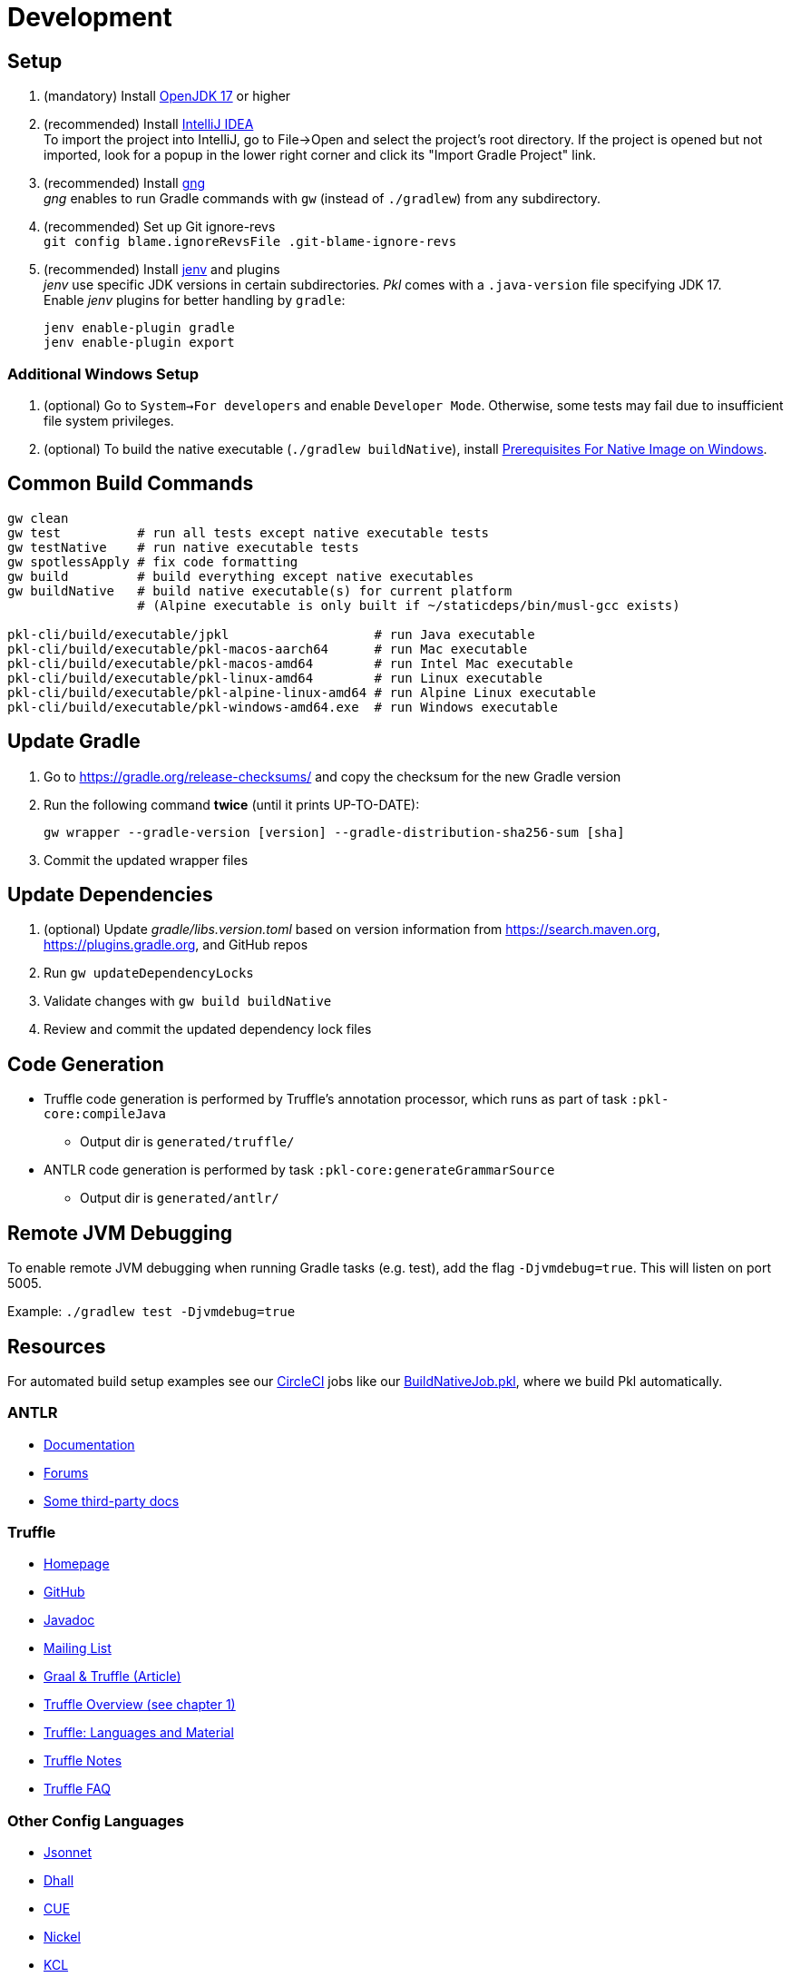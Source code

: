 = Development
:uri-gng: https://gng.dsun.org
:uri-jenv: https://www.jenv.be
:uri-intellij: https://www.jetbrains.com/idea/download/
:uri-jdk: https://adoptopenjdk.net/releases.html?variant=openjdk17
:uri-native-prerequisites: https://www.graalvm.org/latest/getting-started/windows/#prerequisites-for-native-image-on-windows

== Setup

. (mandatory) Install {uri-jdk}[OpenJDK 17] or higher
. (recommended) Install {uri-intellij}[IntelliJ IDEA] +
To import the project into IntelliJ, go to File->Open and select the project's root directory.
If the project is opened but not imported, look for a popup in the lower right corner
and click its "Import Gradle Project" link.
. (recommended) Install {uri-gng}[gng] +
_gng_ enables to run Gradle commands with `gw` (instead of `./gradlew`) from any subdirectory.
. (recommended) Set up Git ignore-revs +
`git config blame.ignoreRevsFile .git-blame-ignore-revs`
. (recommended) Install {uri-jenv}[jenv] and plugins +
_jenv_ use specific JDK versions in certain subdirectories. _Pkl_ comes with a `.java-version` file specifying JDK 17. +
Enable _jenv_ plugins for better handling by `gradle`:
+
[source,shell]
----
jenv enable-plugin gradle
jenv enable-plugin export
----

=== Additional Windows Setup
. (optional) Go to `System->For developers` and enable `Developer Mode`.
Otherwise, some tests may fail due to insufficient file system privileges.
. (optional) To build the native executable (`./gradlew buildNative`), 
install {uri-native-prerequisites}[Prerequisites For Native Image on Windows].

== Common Build Commands

[source,shell]
----
gw clean
gw test          # run all tests except native executable tests
gw testNative    # run native executable tests
gw spotlessApply # fix code formatting
gw build         # build everything except native executables
gw buildNative   # build native executable(s) for current platform
                 # (Alpine executable is only built if ~/staticdeps/bin/musl-gcc exists)

pkl-cli/build/executable/jpkl                   # run Java executable
pkl-cli/build/executable/pkl-macos-aarch64      # run Mac executable
pkl-cli/build/executable/pkl-macos-amd64        # run Intel Mac executable
pkl-cli/build/executable/pkl-linux-amd64        # run Linux executable
pkl-cli/build/executable/pkl-alpine-linux-amd64 # run Alpine Linux executable 
pkl-cli/build/executable/pkl-windows-amd64.exe  # run Windows executable 
----

== Update Gradle

. Go to https://gradle.org/release-checksums/ and copy the checksum for the new Gradle version
. Run the following command *twice* (until it prints UP-TO-DATE):
+
[source,shell]
----
gw wrapper --gradle-version [version] --gradle-distribution-sha256-sum [sha]
----
. Commit the updated wrapper files

== Update Dependencies

. (optional) Update _gradle/libs.version.toml_
based on version information from https://search.maven.org, https://plugins.gradle.org, and GitHub repos
. Run `gw updateDependencyLocks`
. Validate changes with `gw build buildNative`
. Review and commit the updated dependency lock files

== Code Generation

* Truffle code generation is performed by Truffle's annotation processor, which runs as part of task `:pkl-core:compileJava`
** Output dir is `generated/truffle/`
* ANTLR code generation is performed by task `:pkl-core:generateGrammarSource`
** Output dir is `generated/antlr/`

== Remote JVM Debugging

To enable remote JVM debugging when running Gradle tasks (e.g. test), add the flag `-Djvmdebug=true`.
This will listen on port 5005.

Example: `./gradlew test -Djvmdebug=true`

== Resources
For automated build setup examples see our https://github.com/apple/pkl/blob/main/.circleci/[CircleCI] jobs like our https://github.com/apple/pkl/blob/main/.circleci/jobs/BuildNativeJob.pkl[BuildNativeJob.pkl], where we build Pkl automatically.

=== ANTLR

* https://github.com/antlr/antlr4/blob/master/doc/index.md[Documentation]
* https://groups.google.com/forum/#!forum/antlr-discussion[Forums]
* https://github.com/mobileink/lab.clj.antlr/tree/main/doc[Some third-party docs]

=== Truffle

* http://ssw.jku.at/Research/Projects/JVM/Truffle.html[Homepage]
* https://github.com/graalvm/truffle[GitHub]
* http://lafo.ssw.uni-linz.ac.at/javadoc/truffle/latest/[Javadoc]
* http://mail.openjdk.java.net/pipermail/graal-dev/[Mailing List]
* https://medium.com/@octskyward/graal-truffle-134d8f28fb69#.2db370y2g[Graal & Truffle (Article)]
* https://comserv.cs.ut.ee/home/files/Pool_ComputerScience_2016.pdf?study=ATILoputoo&reference=6319668E7151D556131810BC3F4A627D7FEF5F3B[Truffle Overview (see chapter 1)]
* https://gist.github.com/smarr/d1f8f2101b5cc8e14e12[Truffle: Languages and Material]
* https://github.com/smarr/truffle-notes[Truffle Notes]
* https://wiki.openjdk.java.net/display/Graal/Truffle+FAQ+and+Guidelines[Truffle FAQ]

=== Other Config Languages

* https://github.com/google/jsonnet[Jsonnet]
* https://github.com/dhall-lang/dhall-lang[Dhall]
* https://cuelang.org[CUE]
* https://nickel-lang.org[Nickel]
* https://kcl-lang.io[KCL]
* https://github.com/google/skylark[Skylark]
* https://github.com/typesafehub/config[Typesafe Config]
* https://www.flabbergast.org[Flabbergast]
(defunct, http://artefacts.masella.name/2015-srecon-andre_masella.pdf[paper])
* https://medium.com/@MrJamesFisher/nix-by-example-a0063a1a4c55[Nix by example: The Nix expression language]
* http://lethalman.blogspot.co.at/2014/07/nix-pill-4-basics-of-language.html[Nix pill 4: the basics of the language]
* https://docs.puppetlabs.com/puppet/latest/reference/lang_summary.html[Puppet Configuration Language]
